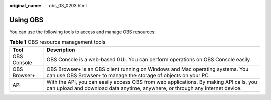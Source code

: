 :original_name: obs_03_0203.html

.. _obs_03_0203:

Using OBS
=========

You can use the following tools to access and manage OBS resources:

.. table:: **Table 1** OBS resource management tools

   +--------------+-------------------------------------------------------------------------------------------------------------------------------------------------------------------------+
   | Tool         | Description                                                                                                                                                             |
   +==============+=========================================================================================================================================================================+
   | OBS Console  | OBS Console is a web-based GUI. You can perform operations on OBS Console easily.                                                                                       |
   +--------------+-------------------------------------------------------------------------------------------------------------------------------------------------------------------------+
   | OBS Browser+ | OBS Browser+ is an OBS client running on Windows and Mac operating systems. You can use OBS Browser+ to manage the storage of objects on your PC.                       |
   +--------------+-------------------------------------------------------------------------------------------------------------------------------------------------------------------------+
   | API          | With the API, you can easily access OBS from web applications. By making API calls, you can upload and download data anytime, anywhere, or through any Internet device. |
   +--------------+-------------------------------------------------------------------------------------------------------------------------------------------------------------------------+
